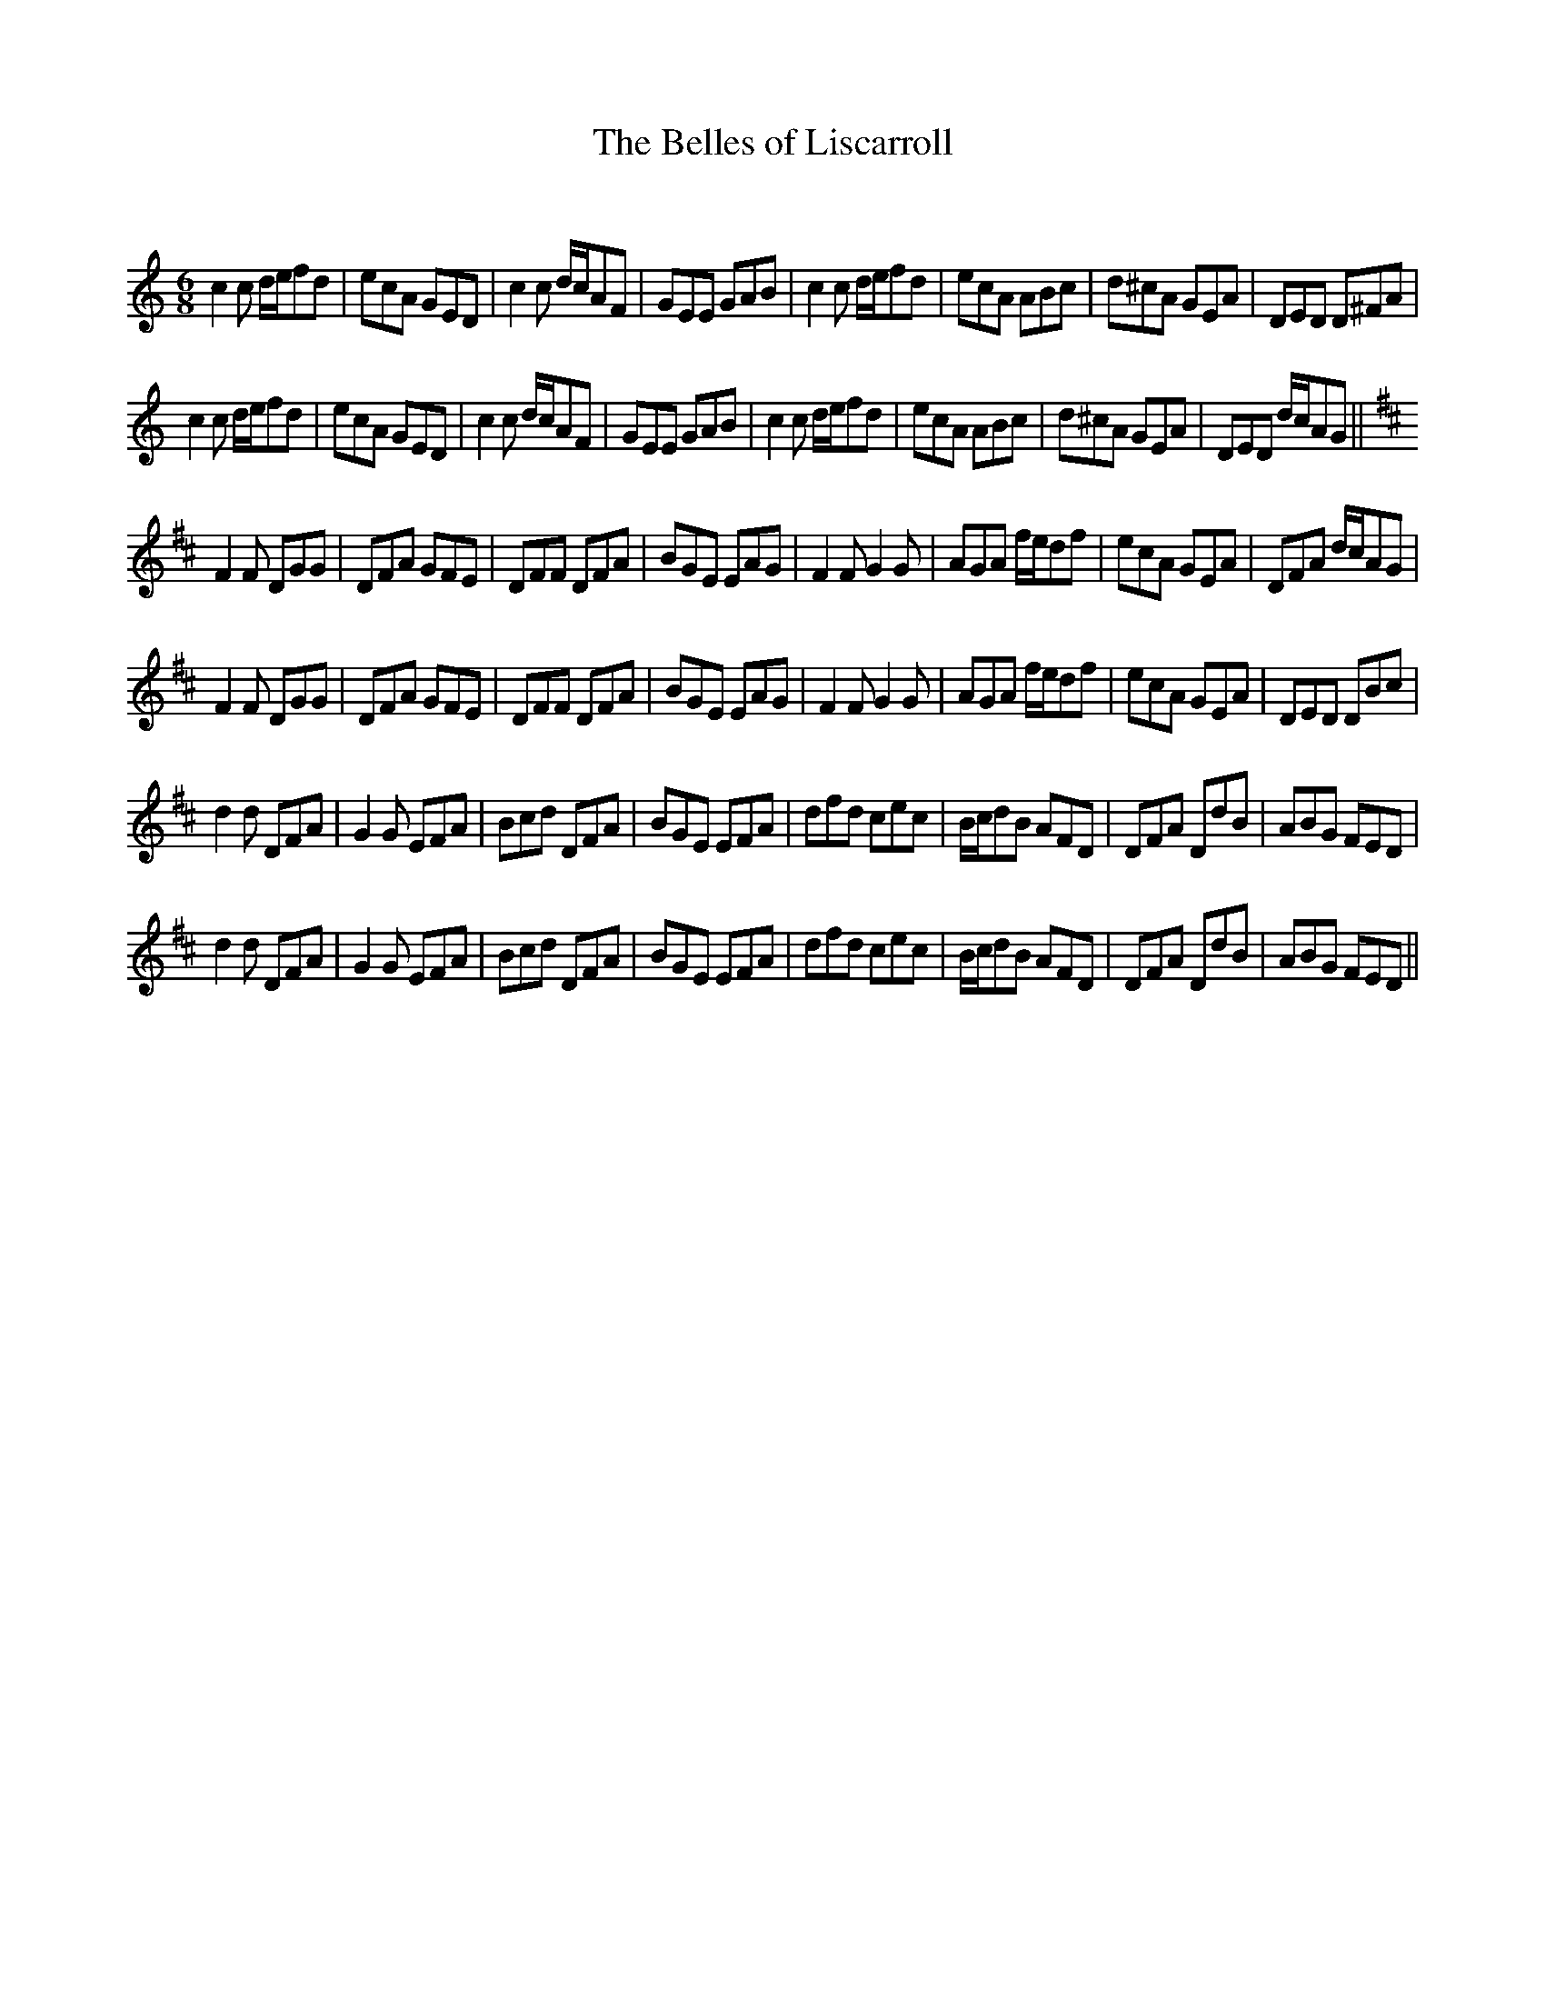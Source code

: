 X:1
T: The Belles of Liscarroll
C:
R:Jig
Q:180
K:C
M:6/8
L:1/16
c4c2 def2d2|e2c2A2 G2E2D2|c4c2 dcA2F2|G2E2E2 G2A2B2|c4c2 def2d2|e2c2A2 A2B2c2|d2^c2A2 G2E2A2|D2E2D2 D2^F2A2|
c4c2 def2d2|e2c2A2 G2E2D2|c4c2 dcA2F2|G2E2E2 G2A2B2|c4c2 def2d2|e2c2A2 A2B2c2|d2^c2A2 G2E2A2|D2E2D2 dcA2G2||
K:D
F4F2 D2G2G2|D2F2A2 G2F2E2|D2F2F2 D2F2A2|B2G2E2 E2A2G2|F4F2 G4G2|A2G2A2 fed2f2|e2c2A2 G2E2A2|D2F2A2 dcA2G2|
F4F2 D2G2G2|D2F2A2 G2F2E2|D2F2F2 D2F2A2|B2G2E2 E2A2G2|F4F2 G4G2|A2G2A2 fed2f2|e2c2A2 G2E2A2|D2E2D2 D2B2c2|
d4d2 D2F2A2|G4G2 E2F2A2|B2c2d2 D2F2A2|B2G2E2 E2F2A2|d2f2d2 c2e2c2|Bcd2B2 A2F2D2|D2F2A2 D2d2B2|A2B2G2 F2E2D2|
d4d2 D2F2A2|G4G2 E2F2A2|B2c2d2 D2F2A2|B2G2E2 E2F2A2|d2f2d2 c2e2c2|Bcd2B2 A2F2D2|D2F2A2 D2d2B2|A2B2G2 F2E2D2||
